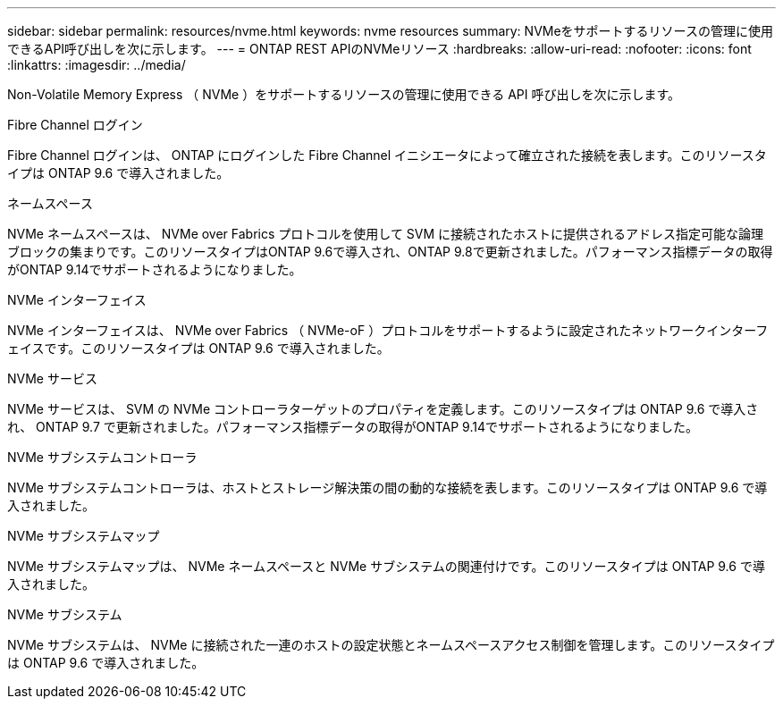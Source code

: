 ---
sidebar: sidebar 
permalink: resources/nvme.html 
keywords: nvme resources 
summary: NVMeをサポートするリソースの管理に使用できるAPI呼び出しを次に示します。 
---
= ONTAP REST APIのNVMeリソース
:hardbreaks:
:allow-uri-read: 
:nofooter: 
:icons: font
:linkattrs: 
:imagesdir: ../media/


[role="lead"]
Non-Volatile Memory Express （ NVMe ）をサポートするリソースの管理に使用できる API 呼び出しを次に示します。

.Fibre Channel ログイン
Fibre Channel ログインは、 ONTAP にログインした Fibre Channel イニシエータによって確立された接続を表します。このリソースタイプは ONTAP 9.6 で導入されました。

.ネームスペース
NVMe ネームスペースは、 NVMe over Fabrics プロトコルを使用して SVM に接続されたホストに提供されるアドレス指定可能な論理ブロックの集まりです。このリソースタイプはONTAP 9.6で導入され、ONTAP 9.8で更新されました。パフォーマンス指標データの取得がONTAP 9.14でサポートされるようになりました。

.NVMe インターフェイス
NVMe インターフェイスは、 NVMe over Fabrics （ NVMe-oF ）プロトコルをサポートするように設定されたネットワークインターフェイスです。このリソースタイプは ONTAP 9.6 で導入されました。

.NVMe サービス
NVMe サービスは、 SVM の NVMe コントローラターゲットのプロパティを定義します。このリソースタイプは ONTAP 9.6 で導入され、 ONTAP 9.7 で更新されました。パフォーマンス指標データの取得がONTAP 9.14でサポートされるようになりました。

.NVMe サブシステムコントローラ
NVMe サブシステムコントローラは、ホストとストレージ解決策の間の動的な接続を表します。このリソースタイプは ONTAP 9.6 で導入されました。

.NVMe サブシステムマップ
NVMe サブシステムマップは、 NVMe ネームスペースと NVMe サブシステムの関連付けです。このリソースタイプは ONTAP 9.6 で導入されました。

.NVMe サブシステム
NVMe サブシステムは、 NVMe に接続された一連のホストの設定状態とネームスペースアクセス制御を管理します。このリソースタイプは ONTAP 9.6 で導入されました。
